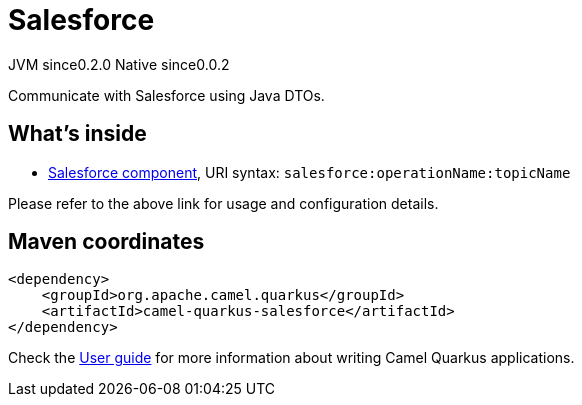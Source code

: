 // Do not edit directly!
// This file was generated by camel-quarkus-maven-plugin:update-extension-doc-page

= Salesforce
:page-aliases: extensions/salesforce.adoc
:cq-artifact-id: camel-quarkus-salesforce
:cq-native-supported: true
:cq-status: Stable
:cq-description: Communicate with Salesforce using Java DTOs.
:cq-deprecated: false
:cq-jvm-since: 0.2.0
:cq-native-since: 0.0.2

[.badges]
[.badge-key]##JVM since##[.badge-supported]##0.2.0## [.badge-key]##Native since##[.badge-supported]##0.0.2##

Communicate with Salesforce using Java DTOs.

== What's inside

* https://camel.apache.org/components/latest/salesforce-component.html[Salesforce component], URI syntax: `salesforce:operationName:topicName`

Please refer to the above link for usage and configuration details.

== Maven coordinates

[source,xml]
----
<dependency>
    <groupId>org.apache.camel.quarkus</groupId>
    <artifactId>camel-quarkus-salesforce</artifactId>
</dependency>
----

Check the xref:user-guide/index.adoc[User guide] for more information about writing Camel Quarkus applications.

